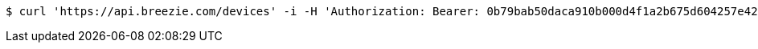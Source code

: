 [source,bash]
----
$ curl 'https://api.breezie.com/devices' -i -H 'Authorization: Bearer: 0b79bab50daca910b000d4f1a2b675d604257e42'
----